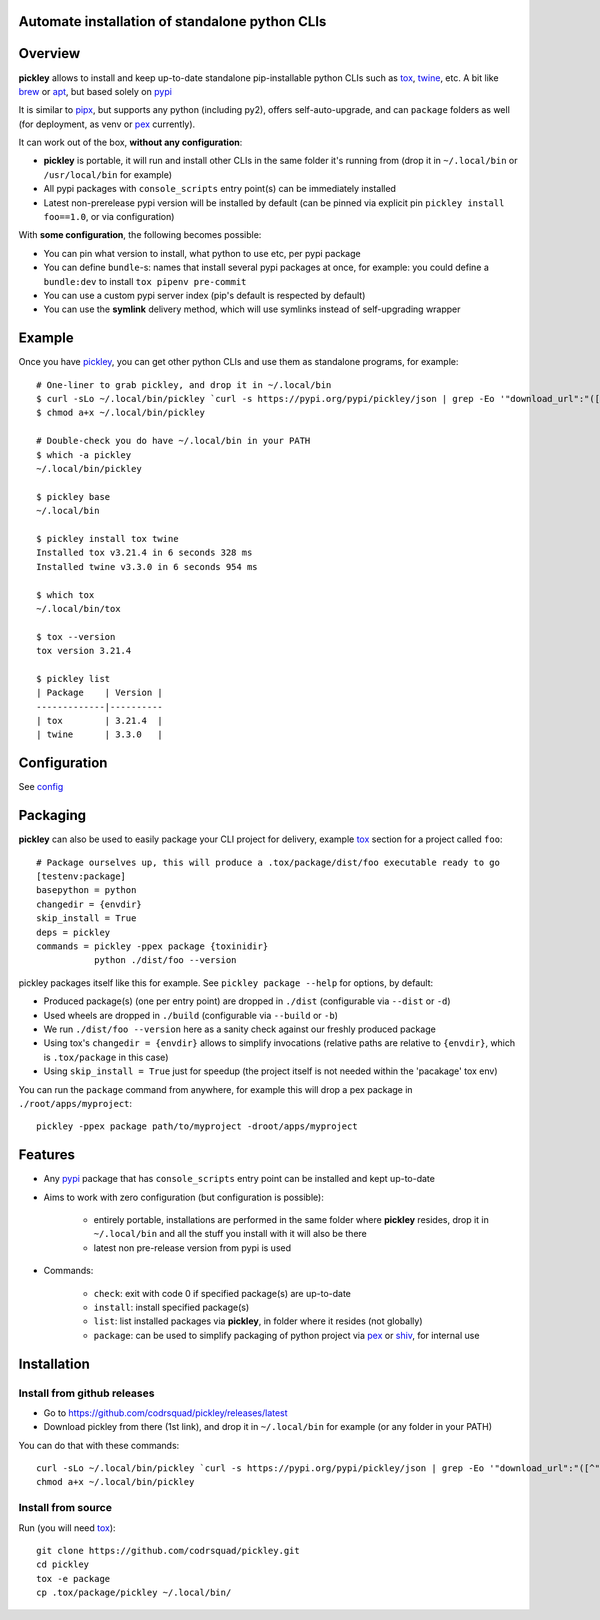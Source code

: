 Automate installation of standalone python CLIs
===============================================

.. image:: https://img.shields.io/pypi/v/pickley.svg
    :target: https://pypi.org/project/pickley/
    :alt: Version on pypi

.. image:: https://github.com/codrsquad/pickley/workflows/Tests/badge.svg
    :target: https://github.com/codrsquad/pickley/actions
    :alt: Tested with Github Actions

.. image:: https://codecov.io/gh/codrsquad/pickley/branch/master/graph/badge.svg
    :target: https://codecov.io/gh/codrsquad/pickley
    :alt: Test code codecov

.. image:: https://img.shields.io/pypi/pyversions/pickley.svg
    :target: https://github.com/codrsquad/pickley
    :alt: Python versions tested (link to github project)


Overview
========

**pickley** allows to install and keep up-to-date standalone pip-installable python CLIs
such as tox_, twine_, etc. A bit like brew_ or apt_, but based solely on pypi_

It is similar to pipx_, but supports any python (including py2), offers self-auto-upgrade, and
can ``package`` folders as well (for deployment, as venv or pex_ currently).

It can work out of the box, **without any configuration**:

- **pickley** is portable, it will run and install other CLIs in the same folder it's running from
  (drop it in ``~/.local/bin`` or ``/usr/local/bin`` for example)

- All pypi packages with ``console_scripts`` entry point(s) can be immediately installed

- Latest non-prerelease pypi version will be installed by default
  (can be pinned via explicit pin ``pickley install foo==1.0``, or via configuration)

With **some configuration**, the following becomes possible:

- You can pin what version to install, what python to use etc, per pypi package

- You can define ``bundle``-s: names that install several pypi packages at once,
  for example: you could define a ``bundle:dev`` to install ``tox pipenv pre-commit``

- You can use a custom pypi server index (pip's default is respected by default)

- You can use the **symlink** delivery method, which will use symlinks instead of self-upgrading wrapper


Example
=======

Once you have pickley_, you can get other python CLIs and use them as standalone programs, for example::

    # One-liner to grab pickley, and drop it in ~/.local/bin
    $ curl -sLo ~/.local/bin/pickley `curl -s https://pypi.org/pypi/pickley/json | grep -Eo '"download_url":"([^"]+)"' | cut -d'"' -f4`
    $ chmod a+x ~/.local/bin/pickley

    # Double-check you do have ~/.local/bin in your PATH
    $ which -a pickley
    ~/.local/bin/pickley

    $ pickley base
    ~/.local/bin

    $ pickley install tox twine
    Installed tox v3.21.4 in 6 seconds 328 ms
    Installed twine v3.3.0 in 6 seconds 954 ms

    $ which tox
    ~/.local/bin/tox

    $ tox --version
    tox version 3.21.4

    $ pickley list
    | Package    | Version |
    -------------|----------
    | tox        | 3.21.4  |
    | twine      | 3.3.0   |


Configuration
=============

See config_


Packaging
=========

**pickley** can also be used to easily package your CLI project for delivery, example tox_ section for a project called ``foo``::


    # Package ourselves up, this will produce a .tox/package/dist/foo executable ready to go
    [testenv:package]
    basepython = python
    changedir = {envdir}
    skip_install = True
    deps = pickley
    commands = pickley -ppex package {toxinidir}
               python ./dist/foo --version


pickley packages itself like this for example.
See ``pickley package --help`` for options, by default:

- Produced package(s) (one per entry point) are dropped in ``./dist`` (configurable via ``--dist`` or ``-d``)

- Used wheels are dropped in ``./build`` (configurable via ``--build`` or ``-b``)

- We run ``./dist/foo --version`` here as a sanity check against our freshly produced package

- Using tox's ``changedir = {envdir}`` allows to simplify invocations
  (relative paths are relative to ``{envdir}``, which is ``.tox/package`` in this case)

- Using ``skip_install = True`` just for speedup (the project itself is not needed within the 'pacakage' tox env)

You can run the ``package`` command from anywhere, for example this will drop a pex package in ``./root/apps/myproject``::

    pickley -ppex package path/to/myproject -droot/apps/myproject


Features
========

- Any pypi_ package that has ``console_scripts`` entry point can be installed and kept up-to-date

- Aims to work with zero configuration (but configuration is possible):

    - entirely portable, installations are performed in the same folder where **pickley** resides,
      drop it in ``~/.local/bin`` and all the stuff you install with it will also be there

    - latest non pre-release version from pypi is used

- Commands:

    - ``check``: exit with code 0 if specified package(s) are up-to-date

    - ``install``: install specified package(s)

    - ``list``: list installed packages via **pickley**, in folder where it resides (not globally)

    - ``package``: can be used to simplify packaging of python project via pex_ or shiv_, for internal use


Installation
============

Install from github releases
----------------------------

- Go to https://github.com/codrsquad/pickley/releases/latest
- Download pickley from there (1st link), and drop it in ``~/.local/bin`` for example (or any folder in your PATH)

You can do that with these commands::

    curl -sLo ~/.local/bin/pickley `curl -s https://pypi.org/pypi/pickley/json | grep -Eo '"download_url":"([^"]+)"' | cut -d'"' -f4`
    chmod a+x ~/.local/bin/pickley


Install from source
-------------------

Run (you will need tox_)::

    git clone https://github.com/codrsquad/pickley.git
    cd pickley
    tox -e package
    cp .tox/package/pickley ~/.local/bin/


.. _pickley: https://pypi.org/project/pickley/

.. _pypi: https://pypi.org/

.. _pip: https://pypi.org/project/pip/

.. _pipx: https://pypi.org/project/pipx/

.. _pex: https://pypi.org/project/pex/

.. _virtualenv: https://pypi.org/project/virtualenv/

.. _shiv: https://pypi.org/project/shiv/

.. _brew: https://brew.sh/

.. _apt: https://en.wikipedia.org/wiki/APT_(Debian)

.. _tox: https://pypi.org/project/tox/

.. _twine: https://pypi.org/project/twine/

.. _config: docs/config.rst
